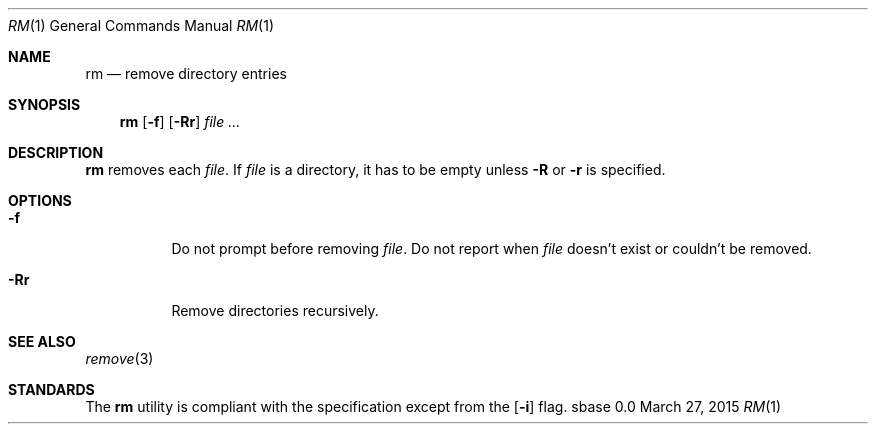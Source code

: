 .Dd March 27, 2015
.Dt RM 1
.Os sbase 0.0
.Sh NAME
.Nm rm
.Nd remove directory entries
.Sh SYNOPSIS
.Nm
.Op Fl f
.Op Fl Rr
.Ar file ...
.Sh DESCRIPTION
.Nm
removes each
.Ar file .
If
.Ar file
is a directory, it has to be empty unless
.Fl R
or
.Fl r
is specified.
.Sh OPTIONS
.Bl -tag -width Ds
.It Fl f
Do not prompt before removing
.Ar file .
Do not report when
.Ar file
doesn't exist or couldn't be removed.
.It Fl Rr
Remove directories recursively.
.El
.Sh SEE ALSO
.Xr remove 3
.Sh STANDARDS
The
.Nm
utility is compliant with the
.St -p1003.1-2013
specification except from the
.Op Fl i
flag.
